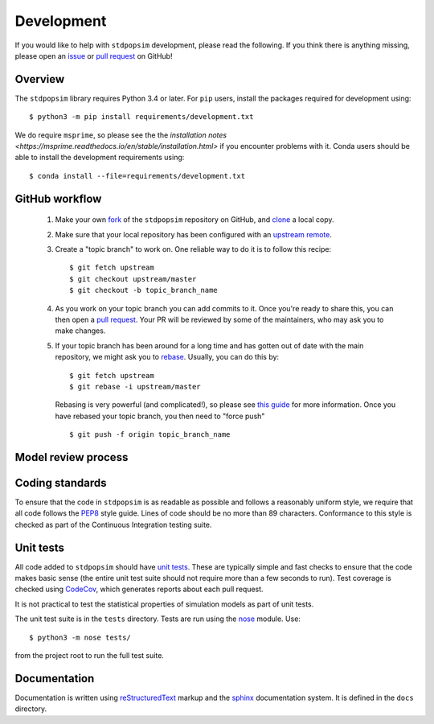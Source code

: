 .. _sec_development:

===========
Development
===========

If you would like to help with ``stdpopsim`` development, please read the
following. If you think there is anything missing,
please open an `issue <http://github.com/popgensims/stdpopsim/issues>`_ or
`pull request <http://github.com/popgensims/stdpopsim/pulls>`_ on GitHub!

********
Overview
********

The ``stdpopsim`` library requires Python 3.4 or later. For ``pip`` users,
install the packages required for development using::

    $ python3 -m pip install requirements/development.txt

We do require ``msprime``, so please see the the `installation notes
<https://msprime.readthedocs.io/en/stable/installation.html>` if you
encounter problems with it. Conda users should be able to install the
development requirements using::

    $ conda install --file=requirements/development.txt

***************
GitHub workflow
***************

    1. Make your own `fork <https://help.github.com/articles/fork-a-repo/>`_
       of the ``stdpopsim`` repository on GitHub, and
       `clone <https://help.github.com/articles/cloning-a-repository/>`_
       a local copy.
    2. Make sure that your local repository has been configured with an
       `upstream remote <https://help.github.com/articles/configuring-a-remote-for-a-fork/>`_.
    3. Create a "topic branch" to work on. One reliable way to do it
       is to follow this recipe::

        $ git fetch upstream
        $ git checkout upstream/master
        $ git checkout -b topic_branch_name

    4. As you work on your topic branch you can add commits to it. Once you're
       ready to share this, you can then open a `pull request
       <https://help.github.com/articles/about-pull-requests/>`__. Your PR will
       be reviewed by some of the maintainers, who may ask you to make changes.
    5. If your topic branch has been around for a long time and has gotten
       out of date with the main repository, we might ask you to
       `rebase <https://help.github.com/articles/about-git-rebase/>`_. Usually,
       you can do this by::

        $ git fetch upstream
        $ git rebase -i upstream/master

       Rebasing is very powerful (and complicated!), so please see
       `this guide <https://help.github.com/articles/about-git-rebase/>`_
       for more information. Once you have rebased your topic branch, you
       then need to "force push" ::

        $ git push -f origin topic_branch_name


********************
Model review process
********************

.. todo:: Document the review process for adding models.

****************
Coding standards
****************

To ensure that the code in ``stdpopsim`` is as readable as possible
and follows a reasonably uniform style, we require that all code follows
the `PEP8 <https://www.python.org/dev/peps/pep-0008/>`_ style guide.
Lines of code should be no more than 89 characters.
Conformance to this style is checked as part of the Continuous Integration
testing suite.

**********
Unit tests
**********

All code added to ``stdpopsim`` should have
`unit tests <https://en.wikipedia.org/wiki/Unit_testing>`_. These are typically
simple and fast checks to ensure that the code makes basic sense (the
entire unit test suite should not require more than a few seconds to run).
Test coverage is checked using `CodeCov <https://codecov.io/gh/popgensims/stdpopsim>`_,
which generates reports about each pull request.

It is not practical to test the statistical properties of simulation models
as part of unit tests.

The unit test suite is in the ``tests`` directory. Tests are run using the
`nose <https://nose.readthedocs.io/en/latest/>`_ module. Use::

    $ python3 -m nose tests/

from the project root to run the full test suite.

*************
Documentation
*************

Documentation is written using `reStructuredText <http://docutils.sourceforge.net/rst.html>`_
markup and the `sphinx <http://www.sphinx-doc.org/en/master/>`_ documentation system.
It is defined in the ``docs`` directory.


